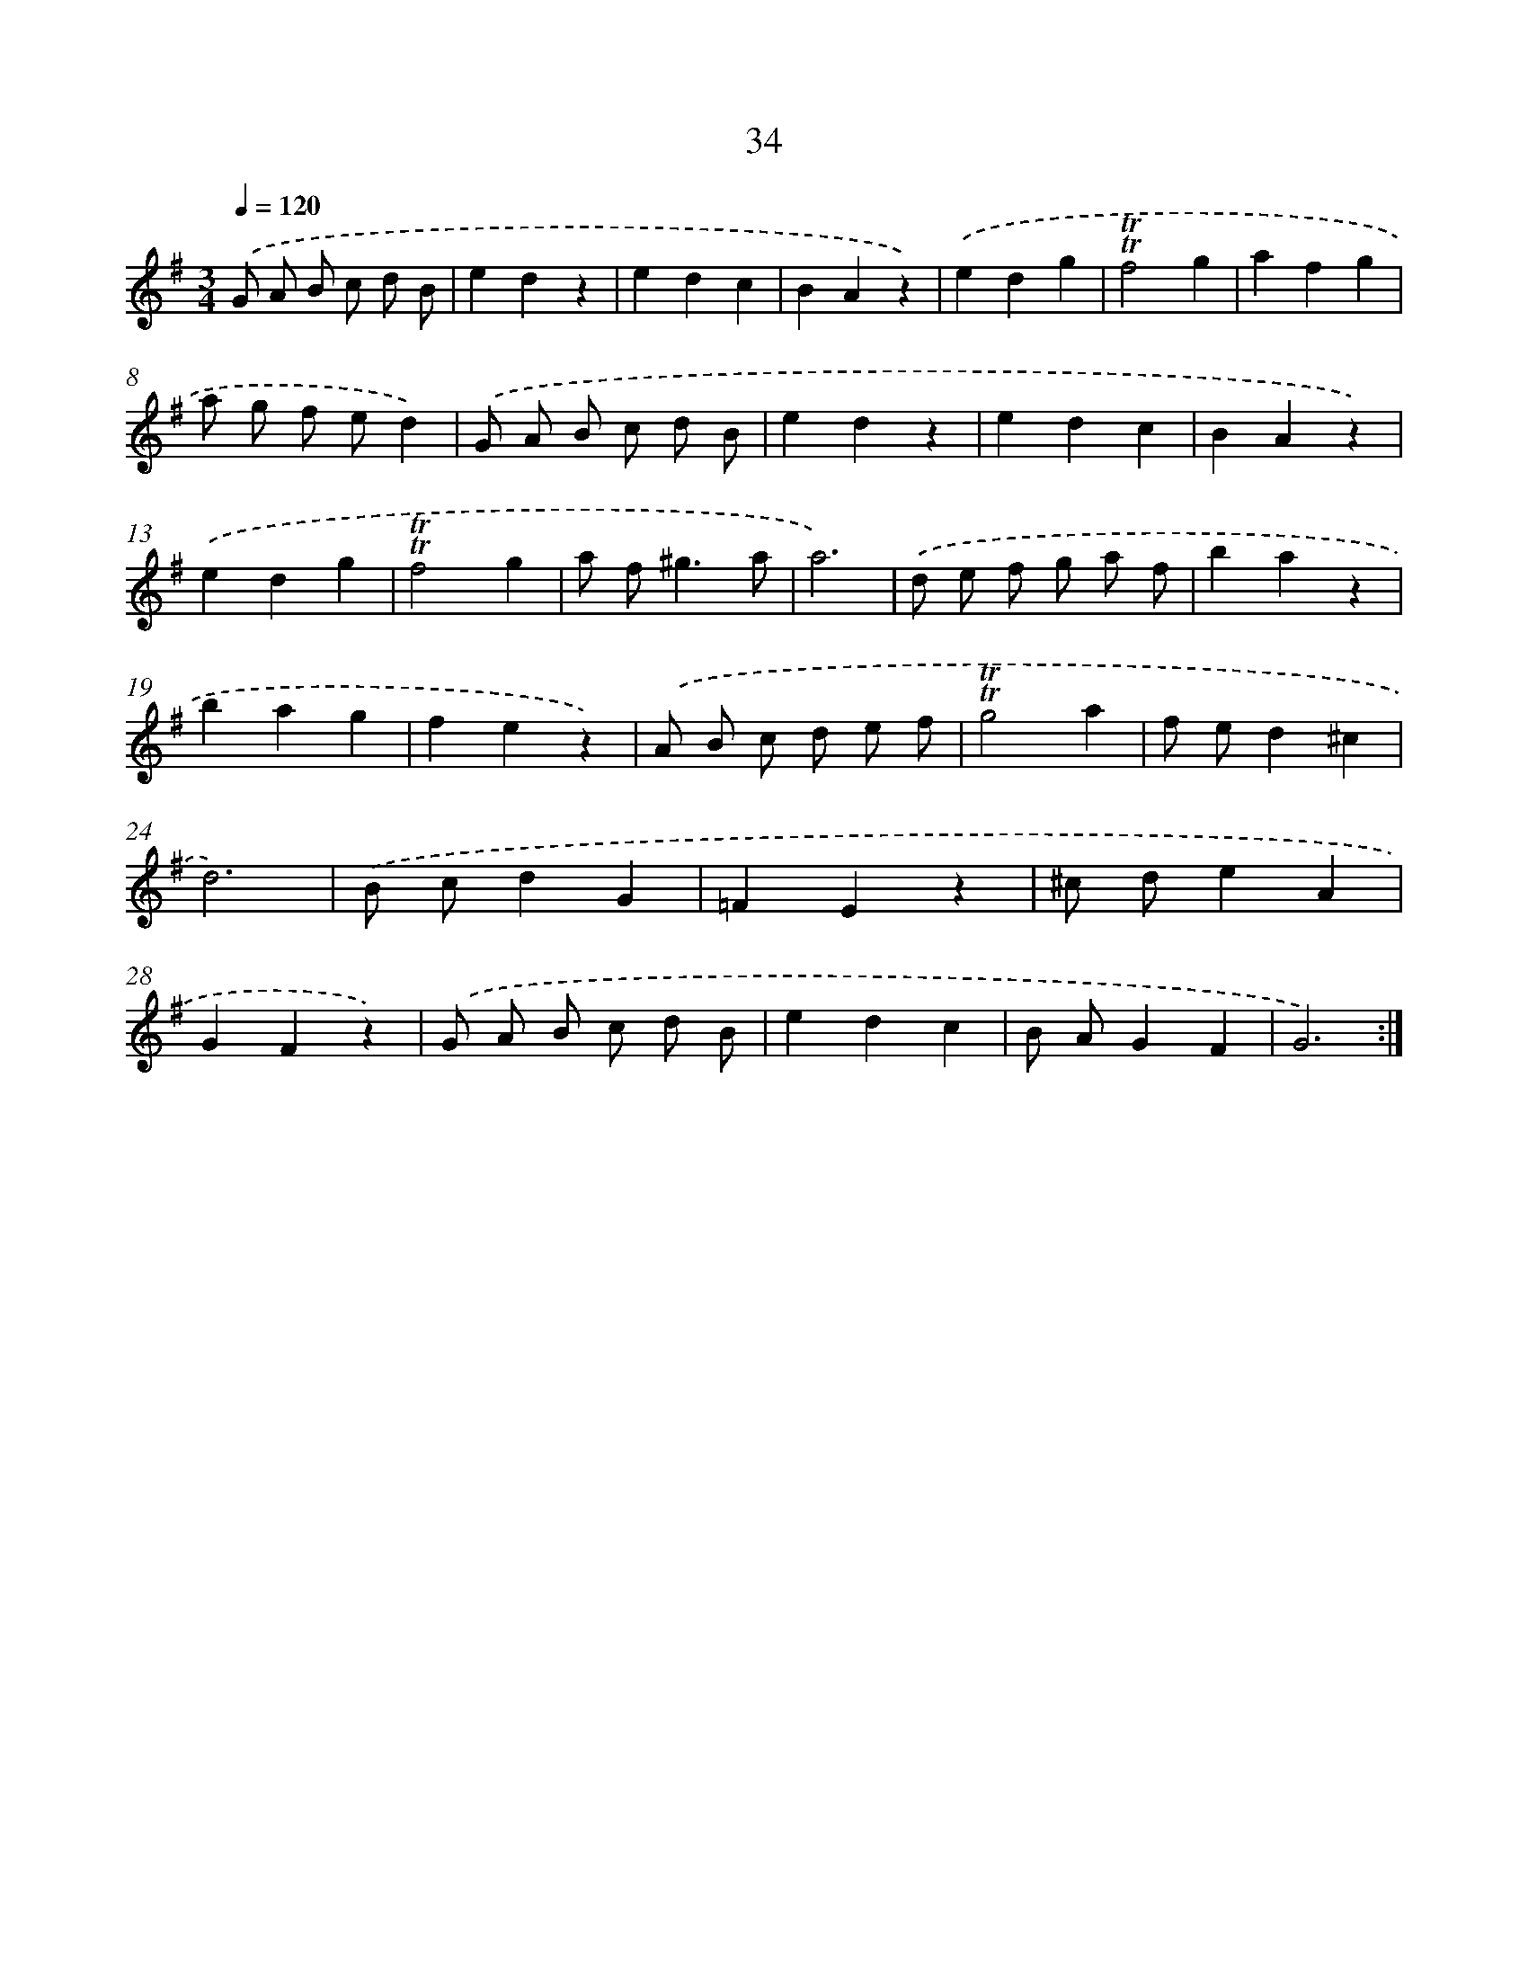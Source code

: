 X: 17472
T: 34
%%abc-version 2.0
%%abcx-abcm2ps-target-version 5.9.1 (29 Sep 2008)
%%abc-creator hum2abc beta
%%abcx-conversion-date 2018/11/01 14:38:13
%%humdrum-veritas 3580641357
%%humdrum-veritas-data 1138479750
%%continueall 1
%%barnumbers 0
L: 1/4
M: 3/4
Q: 1/4=120
K: G clef=treble
.('G/ A/ B/ c/ d/ B/ |
edz |
edc |
BAz) |
.('edg |
!trill!!trill!f2g |
afg |
a/ g/ f/ e/d) |
.('G/ A/ B/ c/ d/ B/ |
edz |
edc |
BAz) |
.('edg |
!trill!!trill!f2g |
a/ f<^ga/ |
a3) |
.('d/ e/ f/ g/ a/ f/ |
baz |
bag |
fez) |
.('A/ B/ c/ d/ e/ f/ |
!trill!!trill!g2a |
f/ e/d^c |
d3) |
.('B/ c/dG |
=FEz |
^c/ d/eA |
GFz) |
.('G/ A/ B/ c/ d/ B/ |
edc |
B/ A/GF |
G3) :|]
